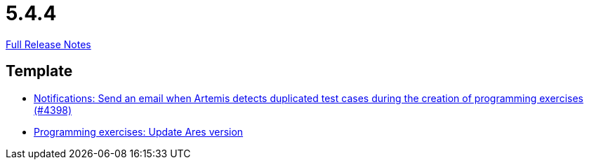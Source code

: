 // SPDX-FileCopyrightText: 2023 Artemis Changelog Contributors
//
// SPDX-License-Identifier: CC-BY-SA-4.0

= 5.4.4

link:https://github.com/ls1intum/Artemis/releases/tag/5.4.4[Full Release Notes]

== Template

* link:https://www.github.com/ls1intum/Artemis/commit/65e703ff9e71447913387a423691b20f160575d4/[Notifications: Send an email when Artemis detects duplicated test cases during the creation of programming exercises (#4398)]
* link:https://www.github.com/ls1intum/Artemis/commit/416eb954ac8795629bfeebd7b150278ec783a5f8/[Programming exercises: Update Ares version]

